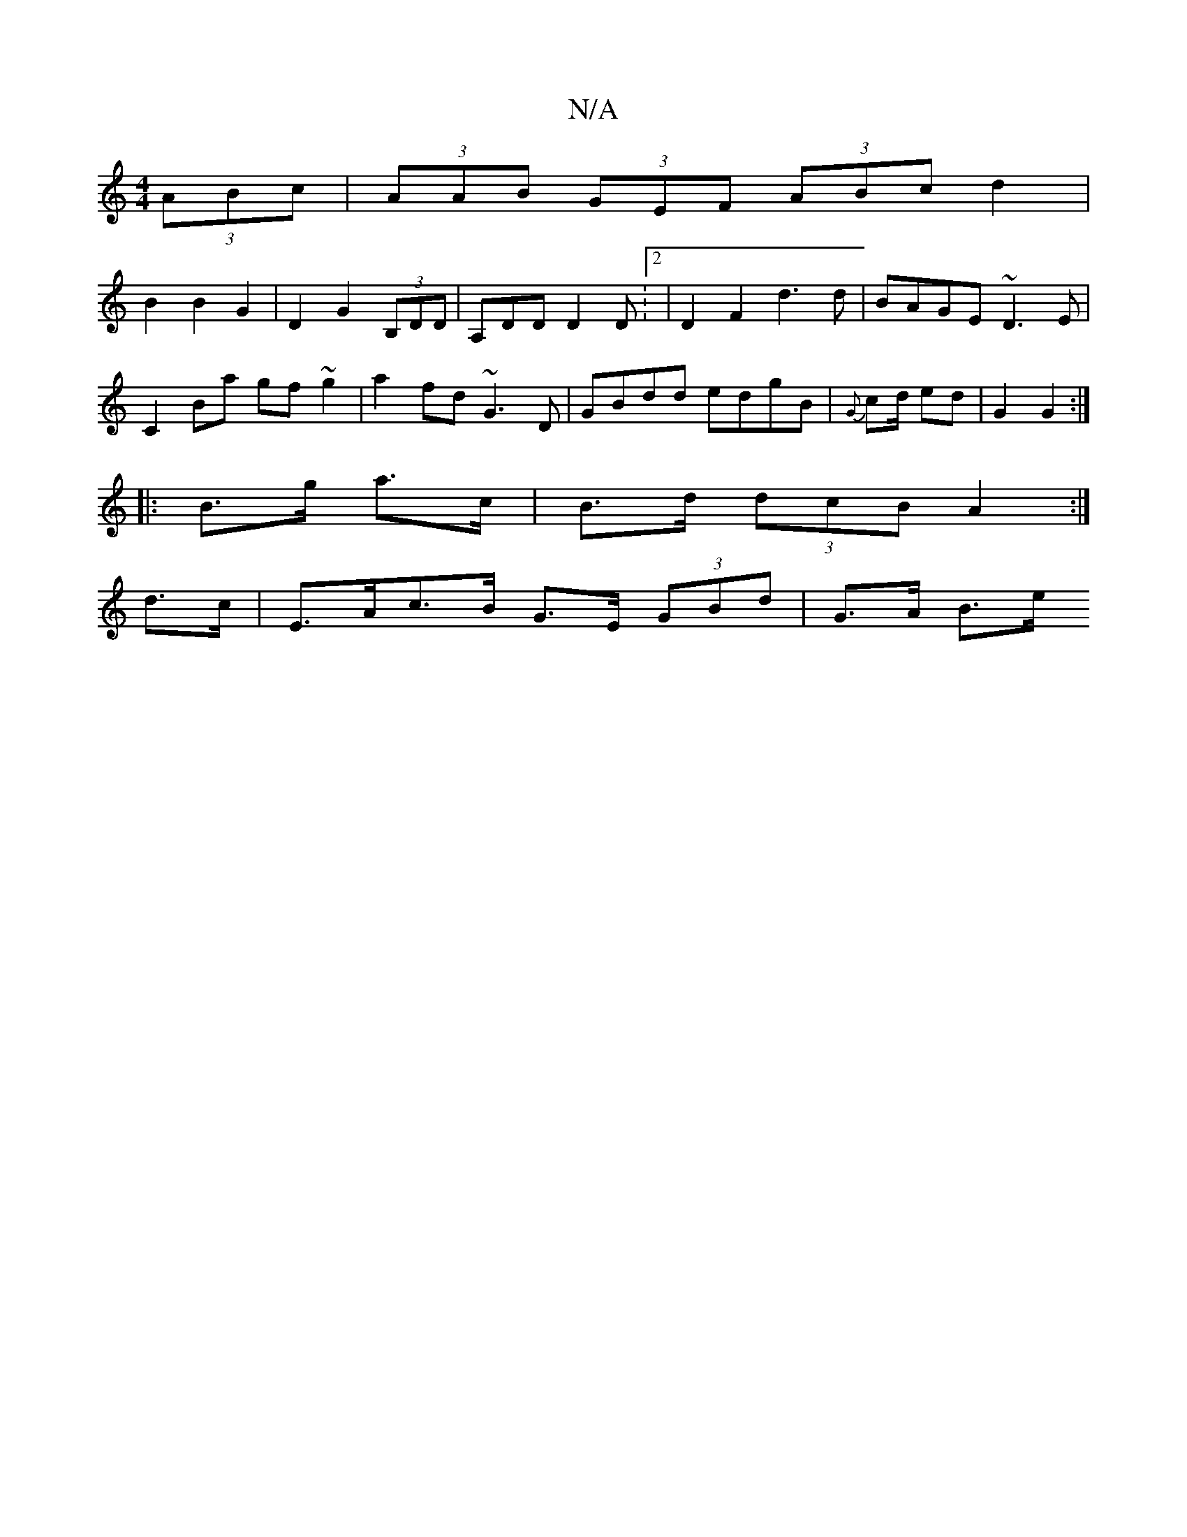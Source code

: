 X:1
T:N/A
M:4/4
R:N/A
K:Cmajor
(3ABc | (3AAB (3GEF (3ABc d2|
B2B2G2|D2 G2 (3B,DD | A,DD D2D:2| D2 F2 d3 d | BAGE ~D3E |
C2Ba gf~g2|a2fd ~G3D|GBdd edgB|{G}cd/2 ed | G2 G2 :|
|: B>g a3/2c/|B>d (3dcB A2 :|
d>c|E>Ac>B G>E (3GBd|G>A B>e